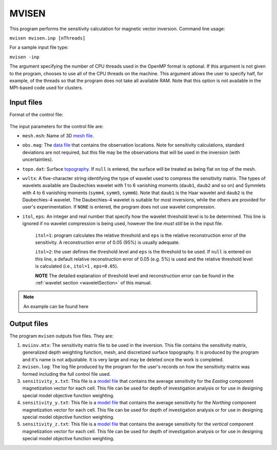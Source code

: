 
.. _mvisen:

MVISEN
======

This program performs the sensitivity calculation for magnetic vector inversion. Command line usage:

``mvisen mvisen.inp [nThreads]``

For a sample input file type:

``mvisen -inp``

The argument specifying the number of CPU threads used in the OpenMP format is optional. If this argument is not given to the program, chooses to use all of the CPU threads on the machine. This argument allows the user to specify half, for example, of the threads so that the program does not take all available RAM. Note that this option is not available in the MPI-based code used for clusters.

Input files
-----------

Format of the control file:

.. figure:: ../../images/mvisen.png
     :align: center
     :figwidth: 75%

The input parameters for the control file are:

- ``mesh.msh``: Name of 3D `mesh file <http://giftoolscookbook.readthedocs.io/en/latest/content/fileFormats/mesh3Dfile.html>`_.

- ``obs.mag``: The `data file <http://giftoolscookbook.readthedocs.io/en/latest/content/fileFormats/magfile.html>`_ that contains the observation locations. Note for sensitivity calculations, standard deviations are not required, but this file may be the observations that will be used in the inversion (with uncertainties).

- ``topo.dat``: Surface `topography <http://giftoolscookbook.readthedocs.io/en/latest/content/fileFormats/topoGIF3Dfile.html>`_. If ``null`` is entered, the surface will be treated as being flat on top of the mesh.

- ``wvltx``: A five-character string identifying the type of wavelet used to compress the sensitivity matrix. The types of wavelets available are Daubechies wavelet with 1 to 6 vanishing moments (``daub1``, ``daub2`` and so on) and Symmlets with 4 to 6 vanishing moments (``symm4``, ``symm5``, ``symm6``). Note that ``daub1`` is the Haar wavelet and ``daub2`` is the Daubechies-4 wavelet. The Daubechies-4 wavelet is suitable for most inversions, while the others are provided for user's experimentation. If ``NONE`` is entered, the program does not use wavelet compression.

- ``itol``, ``eps``: An integer and real number that specify how the wavelet threshold level is to be determined. This line is ignored if no wavelet compression is being used, however the line *must still* be in the input file.

     ``itol=1``: program calculates the relative threshold and ``eps`` is the relative reconstruction error of the sensitivity. A reconstruction error of 0.05 (95%) is usually adequate.

     ``itol=2``: the user defines the threshold level and ``eps`` is the threshold to be used. If ``null`` is entered on this line, a default relative reconstruction error of 0.05 (e.g. 5%) is used and the relative threshold level is calculated (i.e., ``itol=1`` , ``eps=0.05``).

     **NOTE** The detailed explanation of threshold level and reconstruction error can be found in the :ref:`wavelet section <waveletSection>` of this manual.

.. note:: An example can be found here

.. Example of input file
.. ~~~~~~~~~~~~~~~~~~~~~

.. .. figure:: ../../images/mvisenEx.png
..      :align: center
..      :figwidth: 50%


Output files
------------

The program ``mvisen`` outputs five files. They are:

#. ``mviinv.mtx``: The sensitivity matrix file to be used in the inversion. This file contains the sensitivity matrix, generalized depth weighting function, mesh, and discretized surface topography. It is produced by the program and it's name is not adjustable. It is very large and may be deleted once the work is completed.

#. ``mvisen.log``: The log file produced by the program for the user's records on how the sensitivity matrix was formed including the full control file used.

#. ``sensitivity_x.txt``: This file is a `model file <http://giftoolscookbook.readthedocs.io/en/latest/content/fileFormats/modelfile.html>`_ that contains the average sensitivity for the *Easting* component magnetization vector for each cell. This file can be used for depth of investigation analysis or for use in designing special model objective function weighting.

#. ``sensitivity_y.txt``: This file is a `model file <http://giftoolscookbook.readthedocs.io/en/latest/content/fileFormats/modelfile.html>`_ that contains the average sensitivity for the *Northing* component magnetization vector for each cell. This file can be used for depth of investigation analysis or for use in designing special model objective function weighting.

#. ``sensitivity_z.txt``: This file is a `model file <http://giftoolscookbook.readthedocs.io/en/latest/content/fileFormats/modelfile.html>`_ that contains the average sensitivity for the *vertical* component magnetization vector for each cell. This file can be used for depth of investigation analysis or for use in designing special model objective function weighting.



